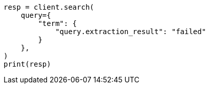 // This file is autogenerated, DO NOT EDIT
// query-dsl/percolate-query.asciidoc:791

[source, python]
----
resp = client.search(
    query={
        "term": {
            "query.extraction_result": "failed"
        }
    },
)
print(resp)
----

